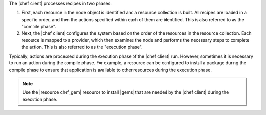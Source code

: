 .. The contents of this file may be included in multiple topics (using the includes directive).
.. The contents of this file should be modified in a way that preserves its ability to appear in multiple topics.


The |chef client| processes recipes in two phases:

#. First, each resource in the node object is identified and a resource collection is built. All recipes are loaded in a specific order, and then the actions specified within each of them are identified. This is also referred to as the "compile phase".
#. Next, the |chef client| configures the system based on the order of the resources in the resource collection. Each resource is mapped to a provider, which then examines the node and performs the necessary steps to complete the action. This is also referred to as the "execution phase".

Typically, actions are processed during the execution phase of the |chef client| run. However, sometimes it is necessary to run an action during the compile phase. For example, a resource can be configured to install a package during the compile phase to ensure that application is available to other resources during the execution phase.

.. note:: Use the |resource chef_gem| resource to install |gems| that are needed by the |chef client| during the execution phase.
